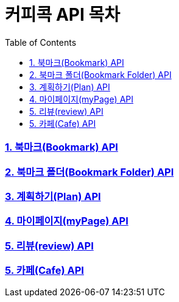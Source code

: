 = 커피콕 API 목차
:toc: left
:toclevels: 2

=== link:api-doc-bookmark.html[1. 북마크(Bookmark) API]
=== link:api-doc-bookmark-folder.html[2. 북마크 폴더(Bookmark Folder) API]
=== link:api-doc-plan.html[3. 계획하기(Plan) API]
=== link:api-doc-myPage.html[4. 마이페이지(myPage) API]
=== link:api-doc-review.html[5. 리뷰(review) API]
=== link:api-doc-cafe.html[5. 카페(Cafe) API]
